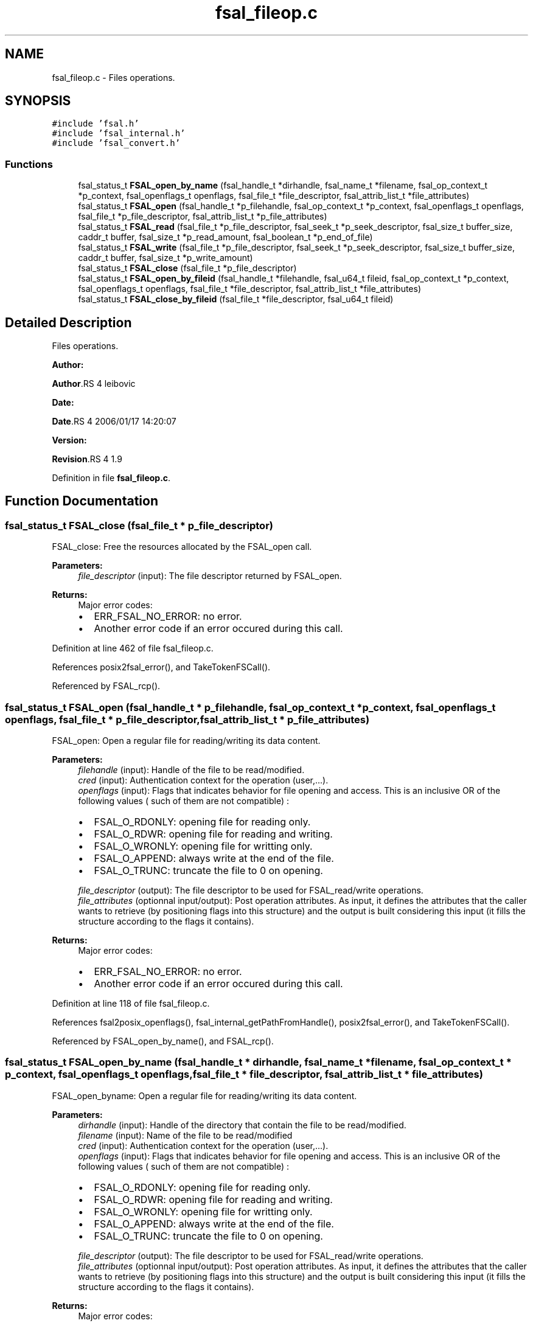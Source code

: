 .TH "fsal_fileop.c" 3 "31 Mar 2009" "Version 0.1" "File System Abstraction Layer (POSIX) library" \" -*- nroff -*-
.ad l
.nh
.SH NAME
fsal_fileop.c \- Files operations.  

.PP
.SH SYNOPSIS
.br
.PP
\fC#include 'fsal.h'\fP
.br
\fC#include 'fsal_internal.h'\fP
.br
\fC#include 'fsal_convert.h'\fP
.br

.SS "Functions"

.in +1c
.ti -1c
.RI "fsal_status_t \fBFSAL_open_by_name\fP (fsal_handle_t *dirhandle, fsal_name_t *filename, fsal_op_context_t *p_context, fsal_openflags_t openflags, fsal_file_t *file_descriptor, fsal_attrib_list_t *file_attributes)"
.br
.ti -1c
.RI "fsal_status_t \fBFSAL_open\fP (fsal_handle_t *p_filehandle, fsal_op_context_t *p_context, fsal_openflags_t openflags, fsal_file_t *p_file_descriptor, fsal_attrib_list_t *p_file_attributes)"
.br
.ti -1c
.RI "fsal_status_t \fBFSAL_read\fP (fsal_file_t *p_file_descriptor, fsal_seek_t *p_seek_descriptor, fsal_size_t buffer_size, caddr_t buffer, fsal_size_t *p_read_amount, fsal_boolean_t *p_end_of_file)"
.br
.ti -1c
.RI "fsal_status_t \fBFSAL_write\fP (fsal_file_t *p_file_descriptor, fsal_seek_t *p_seek_descriptor, fsal_size_t buffer_size, caddr_t buffer, fsal_size_t *p_write_amount)"
.br
.ti -1c
.RI "fsal_status_t \fBFSAL_close\fP (fsal_file_t *p_file_descriptor)"
.br
.ti -1c
.RI "fsal_status_t \fBFSAL_open_by_fileid\fP (fsal_handle_t *filehandle, fsal_u64_t fileid, fsal_op_context_t *p_context, fsal_openflags_t openflags, fsal_file_t *file_descriptor, fsal_attrib_list_t *file_attributes)"
.br
.ti -1c
.RI "fsal_status_t \fBFSAL_close_by_fileid\fP (fsal_file_t *file_descriptor, fsal_u64_t fileid)"
.br
.in -1c
.SH "Detailed Description"
.PP 
Files operations. 

\fBAuthor:\fP
.RS 4
.RE
.PP
\fBAuthor\fP.RS 4
leibovic 
.RE
.PP
\fBDate:\fP
.RS 4
.RE
.PP
\fBDate\fP.RS 4
2006/01/17 14:20:07 
.RE
.PP
\fBVersion:\fP
.RS 4
.RE
.PP
\fBRevision\fP.RS 4
1.9 
.RE
.PP

.PP
Definition in file \fBfsal_fileop.c\fP.
.SH "Function Documentation"
.PP 
.SS "fsal_status_t FSAL_close (fsal_file_t * p_file_descriptor)"
.PP
FSAL_close: Free the resources allocated by the FSAL_open call.
.PP
\fBParameters:\fP
.RS 4
\fIfile_descriptor\fP (input): The file descriptor returned by FSAL_open.
.RE
.PP
\fBReturns:\fP
.RS 4
Major error codes:
.IP "\(bu" 2
ERR_FSAL_NO_ERROR: no error.
.IP "\(bu" 2
Another error code if an error occured during this call. 
.PP
.RE
.PP

.PP
Definition at line 462 of file fsal_fileop.c.
.PP
References posix2fsal_error(), and TakeTokenFSCall().
.PP
Referenced by FSAL_rcp().
.SS "fsal_status_t FSAL_open (fsal_handle_t * p_filehandle, fsal_op_context_t * p_context, fsal_openflags_t openflags, fsal_file_t * p_file_descriptor, fsal_attrib_list_t * p_file_attributes)"
.PP
FSAL_open: Open a regular file for reading/writing its data content.
.PP
\fBParameters:\fP
.RS 4
\fIfilehandle\fP (input): Handle of the file to be read/modified. 
.br
\fIcred\fP (input): Authentication context for the operation (user,...). 
.br
\fIopenflags\fP (input): Flags that indicates behavior for file opening and access. This is an inclusive OR of the following values ( such of them are not compatible) :
.IP "\(bu" 2
FSAL_O_RDONLY: opening file for reading only.
.IP "\(bu" 2
FSAL_O_RDWR: opening file for reading and writing.
.IP "\(bu" 2
FSAL_O_WRONLY: opening file for writting only.
.IP "\(bu" 2
FSAL_O_APPEND: always write at the end of the file.
.IP "\(bu" 2
FSAL_O_TRUNC: truncate the file to 0 on opening. 
.PP
.br
\fIfile_descriptor\fP (output): The file descriptor to be used for FSAL_read/write operations. 
.br
\fIfile_attributes\fP (optionnal input/output): Post operation attributes. As input, it defines the attributes that the caller wants to retrieve (by positioning flags into this structure) and the output is built considering this input (it fills the structure according to the flags it contains).
.RE
.PP
\fBReturns:\fP
.RS 4
Major error codes:
.IP "\(bu" 2
ERR_FSAL_NO_ERROR: no error.
.IP "\(bu" 2
Another error code if an error occured during this call. 
.PP
.RE
.PP

.PP
Definition at line 118 of file fsal_fileop.c.
.PP
References fsal2posix_openflags(), fsal_internal_getPathFromHandle(), posix2fsal_error(), and TakeTokenFSCall().
.PP
Referenced by FSAL_open_by_name(), and FSAL_rcp().
.SS "fsal_status_t FSAL_open_by_name (fsal_handle_t * dirhandle, fsal_name_t * filename, fsal_op_context_t * p_context, fsal_openflags_t openflags, fsal_file_t * file_descriptor, fsal_attrib_list_t * file_attributes)"
.PP
FSAL_open_byname: Open a regular file for reading/writing its data content.
.PP
\fBParameters:\fP
.RS 4
\fIdirhandle\fP (input): Handle of the directory that contain the file to be read/modified. 
.br
\fIfilename\fP (input): Name of the file to be read/modified 
.br
\fIcred\fP (input): Authentication context for the operation (user,...). 
.br
\fIopenflags\fP (input): Flags that indicates behavior for file opening and access. This is an inclusive OR of the following values ( such of them are not compatible) :
.IP "\(bu" 2
FSAL_O_RDONLY: opening file for reading only.
.IP "\(bu" 2
FSAL_O_RDWR: opening file for reading and writing.
.IP "\(bu" 2
FSAL_O_WRONLY: opening file for writting only.
.IP "\(bu" 2
FSAL_O_APPEND: always write at the end of the file.
.IP "\(bu" 2
FSAL_O_TRUNC: truncate the file to 0 on opening. 
.PP
.br
\fIfile_descriptor\fP (output): The file descriptor to be used for FSAL_read/write operations. 
.br
\fIfile_attributes\fP (optionnal input/output): Post operation attributes. As input, it defines the attributes that the caller wants to retrieve (by positioning flags into this structure) and the output is built considering this input (it fills the structure according to the flags it contains).
.RE
.PP
\fBReturns:\fP
.RS 4
Major error codes:
.IP "\(bu" 2
ERR_FSAL_NO_ERROR (no error)
.IP "\(bu" 2
ERR_FSAL_ACCESS (user doesn't have the permissions for opening the file)
.IP "\(bu" 2
ERR_FSAL_STALE (filehandle does not address an existing object)
.IP "\(bu" 2
ERR_FSAL_INVAL (filehandle does not address a regular file, or open flags are conflicting)
.IP "\(bu" 2
ERR_FSAL_FAULT (a NULL pointer was passed as mandatory argument)
.IP "\(bu" 2
Other error codes can be returned : ERR_FSAL_IO, ... 
.PP
.RE
.PP

.PP
Definition at line 62 of file fsal_fileop.c.
.PP
References FSAL_lookup(), and FSAL_open().
.SS "fsal_status_t FSAL_read (fsal_file_t * p_file_descriptor, fsal_seek_t * p_seek_descriptor, fsal_size_t buffer_size, caddr_t buffer, fsal_size_t * p_read_amount, fsal_boolean_t * p_end_of_file)"
.PP
FSAL_read: Perform a read operation on an opened file.
.PP
\fBParameters:\fP
.RS 4
\fIfile_descriptor\fP (input): The file descriptor returned by FSAL_open. 
.br
\fIseek_descriptor\fP (optional input): Specifies the position where data is to be read. If not specified, data will be read at the current position. 
.br
\fIbuffer_size\fP (input): Amount (in bytes) of data to be read. 
.br
\fIbuffer\fP (output): Address where the read data is to be stored in memory. 
.br
\fIread_amount\fP (output): Pointer to the amount of data (in bytes) that have been read during this call. 
.br
\fIend_of_file\fP (output): Pointer to a boolean that indicates whether the end of file has been reached during this call.
.RE
.PP
\fBReturns:\fP
.RS 4
Major error codes:
.IP "\(bu" 2
ERR_FSAL_NO_ERROR: no error.
.IP "\(bu" 2
Another error code if an error occured during this call. 
.PP
.RE
.PP

.PP
\fBTodo\fP
.RS 4
: manage fsal_size_t to size_t convertion 
.RE
.PP
.PP
\fBTodo\fP
.RS 4
: manage ssize_t to fsal_size_t convertion 
.RE
.PP

.PP
Definition at line 213 of file fsal_fileop.c.
.PP
References posix2fsal_error(), and TakeTokenFSCall().
.PP
Referenced by FSAL_rcp().
.SS "fsal_status_t FSAL_write (fsal_file_t * p_file_descriptor, fsal_seek_t * p_seek_descriptor, fsal_size_t buffer_size, caddr_t buffer, fsal_size_t * p_write_amount)"
.PP
FSAL_write: Perform a write operation on an opened file.
.PP
\fBParameters:\fP
.RS 4
\fIfile_descriptor\fP (input): The file descriptor returned by FSAL_open. 
.br
\fIseek_descriptor\fP (optional input): Specifies the position where data is to be written. If not specified, data will be written at the current position. 
.br
\fIbuffer_size\fP (input): Amount (in bytes) of data to be written. 
.br
\fIbuffer\fP (input): Address in memory of the data to write to file. 
.br
\fIwrite_amount\fP (output): Pointer to the amount of data (in bytes) that have been written during this call.
.RE
.PP
\fBReturns:\fP
.RS 4
Major error codes:
.IP "\(bu" 2
ERR_FSAL_NO_ERROR: no error.
.IP "\(bu" 2
Another error code if an error occured during this call. 
.PP
.RE
.PP

.PP
\fBTodo\fP
.RS 4
: manage fsal_size_t to size_t convertion 
.RE
.PP
.PP
\fBTodo\fP
.RS 4
: manage ssize_t to fsal_size_t convertion 
.RE
.PP

.PP
Definition at line 338 of file fsal_fileop.c.
.PP
References posix2fsal_error(), and TakeTokenFSCall().
.PP
Referenced by FSAL_rcp().
.SH "Author"
.PP 
Generated automatically by Doxygen for File System Abstraction Layer (POSIX) library from the source code.
